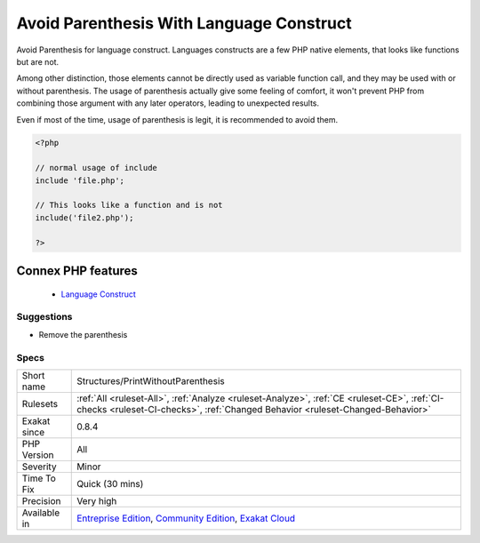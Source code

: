 .. _structures-printwithoutparenthesis:


.. _avoid-parenthesis-with-language-construct:

Avoid Parenthesis With Language Construct
+++++++++++++++++++++++++++++++++++++++++

.. meta::
	:description:
		Avoid Parenthesis With Language Construct: Avoid Parenthesis for language construct.
	:twitter:card: summary_large_image
	:twitter:site: @exakat
	:twitter:title: Avoid Parenthesis With Language Construct
	:twitter:description: Avoid Parenthesis With Language Construct: Avoid Parenthesis for language construct
	:twitter:creator: @exakat
	:twitter:image:src: https://www.exakat.io/wp-content/uploads/2020/06/logo-exakat.png
	:og:image: https://www.exakat.io/wp-content/uploads/2020/06/logo-exakat.png
	:og:title: Avoid Parenthesis With Language Construct
	:og:type: article
	:og:description: Avoid Parenthesis for language construct
	:og:url: https://exakat.readthedocs.io/en/latest/Reference/Rules/Avoid Parenthesis With Language Construct.html
	:og:locale: en

.. raw:: html


	<script type="application/ld+json">{"@context":"https:\/\/schema.org","@graph":[{"@type":"WebPage","@id":"https:\/\/php-tips.readthedocs.io\/en\/latest\/Reference\/Rules\/Structures\/PrintWithoutParenthesis.html","url":"https:\/\/php-tips.readthedocs.io\/en\/latest\/Reference\/Rules\/Structures\/PrintWithoutParenthesis.html","name":"Avoid Parenthesis With Language Construct","isPartOf":{"@id":"https:\/\/www.exakat.io\/"},"datePublished":"Fri, 10 Jan 2025 09:46:18 +0000","dateModified":"Fri, 10 Jan 2025 09:46:18 +0000","description":"Avoid Parenthesis for language construct","inLanguage":"en-US","potentialAction":[{"@type":"ReadAction","target":["https:\/\/exakat.readthedocs.io\/en\/latest\/Avoid Parenthesis With Language Construct.html"]}]},{"@type":"WebSite","@id":"https:\/\/www.exakat.io\/","url":"https:\/\/www.exakat.io\/","name":"Exakat","description":"Smart PHP static analysis","inLanguage":"en-US"}]}</script>

Avoid Parenthesis for language construct. Languages constructs are a few PHP native elements, that looks like functions but are not. 

Among other distinction, those elements cannot be directly used as variable function call, and they may be used with or without parenthesis.
The usage of parenthesis actually give some feeling of comfort, it won't prevent PHP from combining those argument with any later operators, leading to unexpected results.

Even if most of the time, usage of parenthesis is legit, it is recommended to avoid them.

.. code-block:: php
   
   <?php
   
   // normal usage of include
   include 'file.php';
   
   // This looks like a function and is not
   include('file2.php');
   
   ?>
Connex PHP features
-------------------

  + `Language Construct <https://php-dictionary.readthedocs.io/en/latest/dictionary/language-construct.ini.html>`_


Suggestions
___________

* Remove the parenthesis




Specs
_____

+--------------+-----------------------------------------------------------------------------------------------------------------------------------------------------------------------------------------+
| Short name   | Structures/PrintWithoutParenthesis                                                                                                                                                      |
+--------------+-----------------------------------------------------------------------------------------------------------------------------------------------------------------------------------------+
| Rulesets     | :ref:`All <ruleset-All>`, :ref:`Analyze <ruleset-Analyze>`, :ref:`CE <ruleset-CE>`, :ref:`CI-checks <ruleset-CI-checks>`, :ref:`Changed Behavior <ruleset-Changed-Behavior>`            |
+--------------+-----------------------------------------------------------------------------------------------------------------------------------------------------------------------------------------+
| Exakat since | 0.8.4                                                                                                                                                                                   |
+--------------+-----------------------------------------------------------------------------------------------------------------------------------------------------------------------------------------+
| PHP Version  | All                                                                                                                                                                                     |
+--------------+-----------------------------------------------------------------------------------------------------------------------------------------------------------------------------------------+
| Severity     | Minor                                                                                                                                                                                   |
+--------------+-----------------------------------------------------------------------------------------------------------------------------------------------------------------------------------------+
| Time To Fix  | Quick (30 mins)                                                                                                                                                                         |
+--------------+-----------------------------------------------------------------------------------------------------------------------------------------------------------------------------------------+
| Precision    | Very high                                                                                                                                                                               |
+--------------+-----------------------------------------------------------------------------------------------------------------------------------------------------------------------------------------+
| Available in | `Entreprise Edition <https://www.exakat.io/entreprise-edition>`_, `Community Edition <https://www.exakat.io/community-edition>`_, `Exakat Cloud <https://www.exakat.io/exakat-cloud/>`_ |
+--------------+-----------------------------------------------------------------------------------------------------------------------------------------------------------------------------------------+


